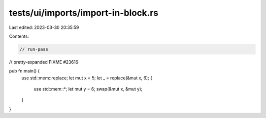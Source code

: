 tests/ui/imports/import-in-block.rs
===================================

Last edited: 2023-03-30 20:35:59

Contents:

.. code-block:: rs

    // run-pass
// pretty-expanded FIXME #23616

pub fn main() {
    use std::mem::replace;
    let mut x = 5;
    let _ = replace(&mut x, 6);
    {
        use std::mem::*;
        let mut y = 6;
        swap(&mut x, &mut y);
    }
}


